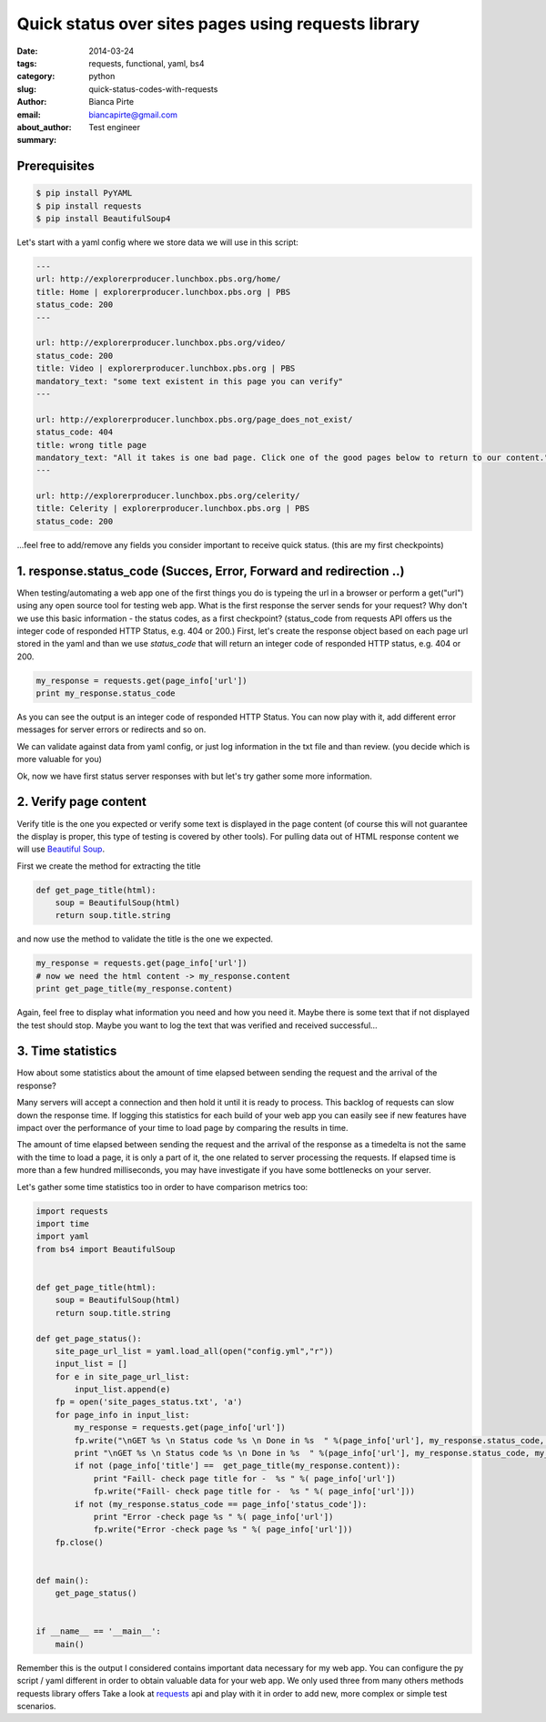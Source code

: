 Quick status over sites pages using requests library
####################################################

:date: 2014-03-24
:tags: requests, functional, yaml, bs4
:category: python
:slug: quick-status-codes-with-requests
:author: Bianca Pirte
:email: biancapirte@gmail.com
:about_author: Test engineer
:summary:


Prerequisites
-------------

.. sourcecode:: python

    $ pip install PyYAML
    $ pip install requests
    $ pip install BeautifulSoup4


Let's start with a yaml config where we store data we will use in this script:

.. sourcecode:: python

    ---
    url: http://explorerproducer.lunchbox.pbs.org/home/
    title: Home | explorerproducer.lunchbox.pbs.org | PBS
    status_code: 200
    ---

    url: http://explorerproducer.lunchbox.pbs.org/video/
    status_code: 200
    title: Video | explorerproducer.lunchbox.pbs.org | PBS
    mandatory_text: "some text existent in this page you can verify"
    ---

    url: http://explorerproducer.lunchbox.pbs.org/page_does_not_exist/
    status_code: 404
    title: wrong title page
    mandatory_text: "All it takes is one bad page. Click one of the good pages below to return to our content."
    ---

    url: http://explorerproducer.lunchbox.pbs.org/celerity/
    title: Celerity | explorerproducer.lunchbox.pbs.org | PBS
    status_code: 200


...feel free to add/remove any fields you consider important to receive quick
status. (this are my first checkpoints)


1. response.status_code (Succes, Error, Forward and redirection ..)
-------------------------------------------------------------------

When testing/automating a web app one of the first things you do is typeing the
url in a browser or perform a get("url") using any open source tool for testing
web app.  What is the first response the server sends for your request? Why
don't we use this basic information - the status codes, as a first checkpoint?
(status_code from requests API offers us the integer code of responded HTTP
Status, e.g. 404 or 200.) First, let's  create the response object based on
each page url stored in the yaml and than we use `status_code` that will return
an integer code of responded HTTP status, e.g. 404 or 200.

.. sourcecode:: python

    my_response = requests.get(page_info['url'])
    print my_response.status_code

As you can see the output is an integer code of responded HTTP Status. You can
now play with it, add different error messages for server errors or redirects
and so on.

We can validate against data from yaml config, or just log information in the
txt file and than review. (you decide which is more valuable for you)

Ok, now we have first status server responses with but let's try gather some
more information.


2. Verify page content
----------------------

Verify title is the one you expected or verify some text is displayed in the
page content (of course this will not guarantee the display is proper, this
type of testing is covered by other tools). For pulling data out of HTML
response content we will use `Beautiful Soup
<http://www.crummy.com/software/BeautifulSoup/>`_.

First we create the method for extracting the title

.. sourcecode:: python

    def get_page_title(html):
        soup = BeautifulSoup(html)
        return soup.title.string

and now use the method to validate the title is the one we expected.

.. sourcecode:: python

    my_response = requests.get(page_info['url'])
    # now we need the html content -> my_response.content
    print get_page_title(my_response.content)

Again, feel free to display what information you need and how you need it.
Maybe there is some text that if not displayed the test should stop. Maybe you
want to log the text that was verified and received successful...


3. Time statistics
------------------

How about some statistics about the amount of time elapsed between sending the
request and the arrival of the response?

Many servers will accept a connection and then hold it until it is ready to
process. This backlog of requests can slow down the response time. If logging
this statistics for each build of your web app you can easily see if new
features have impact over the performance of your time to load page by
comparing the results in time.

The amount of time elapsed between sending the request and the arrival of the
response as a timedelta is not the same with the time to load a page, it is
only a part of it, the one related to server processing the requests. If
elapsed time is more than a few hundred milliseconds, you may have investigate
if you have some bottlenecks on your server.

Let's gather some time statistics too in order to have comparison metrics too:


.. sourcecode:: python

    import requests
    import time
    import yaml
    from bs4 import BeautifulSoup


    def get_page_title(html):
        soup = BeautifulSoup(html)
        return soup.title.string

    def get_page_status():
        site_page_url_list = yaml.load_all(open("config.yml","r"))
        input_list = []
        for e in site_page_url_list:
            input_list.append(e)
        fp = open('site_pages_status.txt', 'a')
        for page_info in input_list:
            my_response = requests.get(page_info['url'])
            fp.write("\nGET %s \n Status code %s \n Done in %s  " %(page_info['url'], my_response.status_code, my_response.elapsed))
            print "\nGET %s \n Status code %s \n Done in %s  " %(page_info['url'], my_response.status_code, my_response.elapsed)
            if not (page_info['title'] ==  get_page_title(my_response.content)):
                print "Faill- check page title for -  %s " %( page_info['url'])
                fp.write("Faill- check page title for -  %s " %( page_info['url']))
            if not (my_response.status_code == page_info['status_code']):
                print "Error -check page %s " %( page_info['url'])
                fp.write("Error -check page %s " %( page_info['url']))
        fp.close()


    def main():
        get_page_status()


    if __name__ == '__main__':
        main()

Remember this is the output I considered contains important data necessary for
my web app. You can configure the py  script / yaml different in order to
obtain valuable data for your web app. We only used three from many others
methods requests library offers Take a look at `requests
<http://docs.python-requests.org/en/latest/api/>`_ api and play with it in
order to add new, more complex or simple test scenarios.
